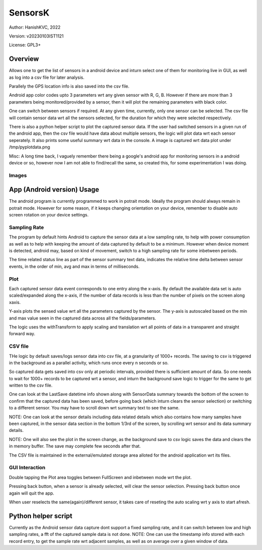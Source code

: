 ###########
SensorsK
###########

Author: HanishKVC, 2022

Version: v20230103IST1121

License: GPL3+


Overview
##########

Allows one to get the list of sensors in a android device and inturn select
one of them for monitoring live in GUI, as well as log into a csv file for
later analysis.

Parallely the GPS location info is also saved into the csv file.

Android app color codes upto 3 parameters wrt any given sensor with R, G, B.
However if there are more than 3 parameters being monitored/provided by a
sensor, then it will plot the remaining parameters with black color.

One can switch between sensors if required. At any given time, currently,
only one sensor can be selected. The csv file will contain sensor data wrt
all the sensors selected, for the duration for which they were selected
respectively.

There is also a python helper script to plot the captured sensor data. If
the user had switched sensors in a given run of the android app, then the
csv file would have data about multiple sensors, the logic will plot data
wrt each sensor seperately. It also prints some useful summary wrt data in
the console. A image is captured wrt data plot under /tmp/pyplotdata.png

Misc: A long time back, I vaguely remember there being a google's android app
for monitoring sensors in a android device or so, however now I am not able to
find/recall the same, so created this, for some experimentation I was doing.

Images
=======

.. image:: data/20230103_Screenshot_SensorK.png
   :alt: A screen capture of the SensorK android app

.. image:: data/pyplotdata.png
   :alt: The plot generated by the python helper script, providing a window into each sensor data captured.


App (Android version) Usage
#############################

The android program is currently programmed to work in potrait mode. Ideally
the program should always remain in potrait mode. However for some reason,
if it keeps changing orientation on your device, remember to disable auto
screen rotation on your device settings.

Sampling Rate
==============

The program by default hints Android to capture the sensor data at a low
sampling rate, to help with power consumption as well as to help with keeping
the amount of data captured by default to be a minimum. However when device
moment is detected, android may, based on kind of movement, switch to a high
sampling rate for some inbetween periods.

The time related status line as part of the sensor summary text data,
indicates the relative time delta between sensor events, in the order of
min, avg and max in terms of milliseconds.


Plot
======

Each captured sensor data event corresponds to one entry along the x-axis.
By default the available data set is auto scaled/expanded along the x-axis,
if the number of data records is less than the number of pixels on the screen
along xaxis.

Y-axis plots the sensed value wrt all the parameters captured by the sensor.
The y-axis is autoscaled based on the min and max value seen in the captured
data across all the fields/parameters.

The logic uses the withTransform to apply scaling and translation wrt all
points of data in a transparent and straight forward way.

CSV file
==========

THe logic by default saves/logs sensor data into csv file, at a granularity
of 1000+ records. The saving to csv is triggered in the background as a
parallel activity, which runs once every n seconds or so.

So captured data gets saved into csv only at periodic intervals, provided
there is sufficient amount of data. So one needs to wait for 1000+ records
to be captured wrt a sensor, and inturn the background save logic to trigger
for the same to get written to the csv file.

One can look at the LastSave datetime info shown along with SensorData
summary towards the bottom of the screen to confirm that the captured data
has been saved, before going back (which inturn clears the sensor selection)
or switching to a different sensor. You may have to scroll down wrt summary
text to see the same.

NOTE: One can look at the sensor details including data related details
which also contains how many samples have been captured, in the sensor
data section in the bottom 1/3rd of the screen, by scrolling wrt sensor
and its data summary details.

NOTE: One will also see the plot in the screen change, as the background
save to csv logic saves the data and clears the in memory buffer. The save
may complete few seconds after that.

The CSV file is maintained in the external/emulated storage area alloted
for the android application wrt its files.


GUI Interaction
=================

Double tapping the Plot area toggles between FullScreen and inbetween mode
wrt the plot.

Pressing back button, when a sensor is already selected, will clear the
sensor selection. Pressing back button once again will quit the app.

When user reselects the same(again)/different sensor, it takes care of reseting
the auto scaling wrt y axis to start afresh.


Python helper script
######################

Currently as the Android sensor data capture dont support a fixed sampling
rate, and it can switch between low and high sampling rates, a fft of the
captured sample data is not done. NOTE: One can use the timestamp info
stored with each record entry, to get the sample rate wrt adjacent samples,
as well as on average over a given window of data.

